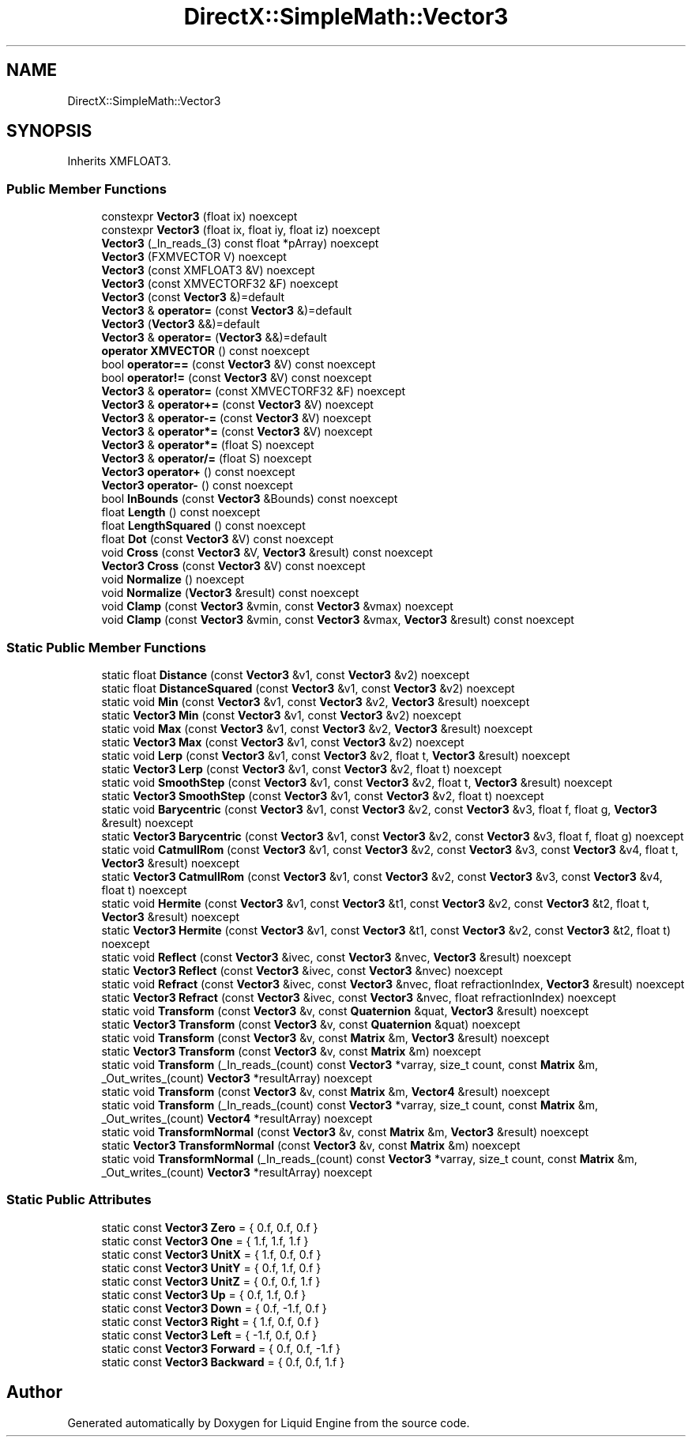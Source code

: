 .TH "DirectX::SimpleMath::Vector3" 3 "Fri Aug 11 2023" "Liquid Engine" \" -*- nroff -*-
.ad l
.nh
.SH NAME
DirectX::SimpleMath::Vector3
.SH SYNOPSIS
.br
.PP
.PP
Inherits XMFLOAT3\&.
.SS "Public Member Functions"

.in +1c
.ti -1c
.RI "constexpr \fBVector3\fP (float ix) noexcept"
.br
.ti -1c
.RI "constexpr \fBVector3\fP (float ix, float iy, float iz) noexcept"
.br
.ti -1c
.RI "\fBVector3\fP (_In_reads_(3) const float *pArray) noexcept"
.br
.ti -1c
.RI "\fBVector3\fP (FXMVECTOR V) noexcept"
.br
.ti -1c
.RI "\fBVector3\fP (const XMFLOAT3 &V) noexcept"
.br
.ti -1c
.RI "\fBVector3\fP (const XMVECTORF32 &F) noexcept"
.br
.ti -1c
.RI "\fBVector3\fP (const \fBVector3\fP &)=default"
.br
.ti -1c
.RI "\fBVector3\fP & \fBoperator=\fP (const \fBVector3\fP &)=default"
.br
.ti -1c
.RI "\fBVector3\fP (\fBVector3\fP &&)=default"
.br
.ti -1c
.RI "\fBVector3\fP & \fBoperator=\fP (\fBVector3\fP &&)=default"
.br
.ti -1c
.RI "\fBoperator XMVECTOR\fP () const noexcept"
.br
.ti -1c
.RI "bool \fBoperator==\fP (const \fBVector3\fP &V) const noexcept"
.br
.ti -1c
.RI "bool \fBoperator!=\fP (const \fBVector3\fP &V) const noexcept"
.br
.ti -1c
.RI "\fBVector3\fP & \fBoperator=\fP (const XMVECTORF32 &F) noexcept"
.br
.ti -1c
.RI "\fBVector3\fP & \fBoperator+=\fP (const \fBVector3\fP &V) noexcept"
.br
.ti -1c
.RI "\fBVector3\fP & \fBoperator\-=\fP (const \fBVector3\fP &V) noexcept"
.br
.ti -1c
.RI "\fBVector3\fP & \fBoperator*=\fP (const \fBVector3\fP &V) noexcept"
.br
.ti -1c
.RI "\fBVector3\fP & \fBoperator*=\fP (float S) noexcept"
.br
.ti -1c
.RI "\fBVector3\fP & \fBoperator/=\fP (float S) noexcept"
.br
.ti -1c
.RI "\fBVector3\fP \fBoperator+\fP () const noexcept"
.br
.ti -1c
.RI "\fBVector3\fP \fBoperator\-\fP () const noexcept"
.br
.ti -1c
.RI "bool \fBInBounds\fP (const \fBVector3\fP &Bounds) const noexcept"
.br
.ti -1c
.RI "float \fBLength\fP () const noexcept"
.br
.ti -1c
.RI "float \fBLengthSquared\fP () const noexcept"
.br
.ti -1c
.RI "float \fBDot\fP (const \fBVector3\fP &V) const noexcept"
.br
.ti -1c
.RI "void \fBCross\fP (const \fBVector3\fP &V, \fBVector3\fP &result) const noexcept"
.br
.ti -1c
.RI "\fBVector3\fP \fBCross\fP (const \fBVector3\fP &V) const noexcept"
.br
.ti -1c
.RI "void \fBNormalize\fP () noexcept"
.br
.ti -1c
.RI "void \fBNormalize\fP (\fBVector3\fP &result) const noexcept"
.br
.ti -1c
.RI "void \fBClamp\fP (const \fBVector3\fP &vmin, const \fBVector3\fP &vmax) noexcept"
.br
.ti -1c
.RI "void \fBClamp\fP (const \fBVector3\fP &vmin, const \fBVector3\fP &vmax, \fBVector3\fP &result) const noexcept"
.br
.in -1c
.SS "Static Public Member Functions"

.in +1c
.ti -1c
.RI "static float \fBDistance\fP (const \fBVector3\fP &v1, const \fBVector3\fP &v2) noexcept"
.br
.ti -1c
.RI "static float \fBDistanceSquared\fP (const \fBVector3\fP &v1, const \fBVector3\fP &v2) noexcept"
.br
.ti -1c
.RI "static void \fBMin\fP (const \fBVector3\fP &v1, const \fBVector3\fP &v2, \fBVector3\fP &result) noexcept"
.br
.ti -1c
.RI "static \fBVector3\fP \fBMin\fP (const \fBVector3\fP &v1, const \fBVector3\fP &v2) noexcept"
.br
.ti -1c
.RI "static void \fBMax\fP (const \fBVector3\fP &v1, const \fBVector3\fP &v2, \fBVector3\fP &result) noexcept"
.br
.ti -1c
.RI "static \fBVector3\fP \fBMax\fP (const \fBVector3\fP &v1, const \fBVector3\fP &v2) noexcept"
.br
.ti -1c
.RI "static void \fBLerp\fP (const \fBVector3\fP &v1, const \fBVector3\fP &v2, float t, \fBVector3\fP &result) noexcept"
.br
.ti -1c
.RI "static \fBVector3\fP \fBLerp\fP (const \fBVector3\fP &v1, const \fBVector3\fP &v2, float t) noexcept"
.br
.ti -1c
.RI "static void \fBSmoothStep\fP (const \fBVector3\fP &v1, const \fBVector3\fP &v2, float t, \fBVector3\fP &result) noexcept"
.br
.ti -1c
.RI "static \fBVector3\fP \fBSmoothStep\fP (const \fBVector3\fP &v1, const \fBVector3\fP &v2, float t) noexcept"
.br
.ti -1c
.RI "static void \fBBarycentric\fP (const \fBVector3\fP &v1, const \fBVector3\fP &v2, const \fBVector3\fP &v3, float f, float g, \fBVector3\fP &result) noexcept"
.br
.ti -1c
.RI "static \fBVector3\fP \fBBarycentric\fP (const \fBVector3\fP &v1, const \fBVector3\fP &v2, const \fBVector3\fP &v3, float f, float g) noexcept"
.br
.ti -1c
.RI "static void \fBCatmullRom\fP (const \fBVector3\fP &v1, const \fBVector3\fP &v2, const \fBVector3\fP &v3, const \fBVector3\fP &v4, float t, \fBVector3\fP &result) noexcept"
.br
.ti -1c
.RI "static \fBVector3\fP \fBCatmullRom\fP (const \fBVector3\fP &v1, const \fBVector3\fP &v2, const \fBVector3\fP &v3, const \fBVector3\fP &v4, float t) noexcept"
.br
.ti -1c
.RI "static void \fBHermite\fP (const \fBVector3\fP &v1, const \fBVector3\fP &t1, const \fBVector3\fP &v2, const \fBVector3\fP &t2, float t, \fBVector3\fP &result) noexcept"
.br
.ti -1c
.RI "static \fBVector3\fP \fBHermite\fP (const \fBVector3\fP &v1, const \fBVector3\fP &t1, const \fBVector3\fP &v2, const \fBVector3\fP &t2, float t) noexcept"
.br
.ti -1c
.RI "static void \fBReflect\fP (const \fBVector3\fP &ivec, const \fBVector3\fP &nvec, \fBVector3\fP &result) noexcept"
.br
.ti -1c
.RI "static \fBVector3\fP \fBReflect\fP (const \fBVector3\fP &ivec, const \fBVector3\fP &nvec) noexcept"
.br
.ti -1c
.RI "static void \fBRefract\fP (const \fBVector3\fP &ivec, const \fBVector3\fP &nvec, float refractionIndex, \fBVector3\fP &result) noexcept"
.br
.ti -1c
.RI "static \fBVector3\fP \fBRefract\fP (const \fBVector3\fP &ivec, const \fBVector3\fP &nvec, float refractionIndex) noexcept"
.br
.ti -1c
.RI "static void \fBTransform\fP (const \fBVector3\fP &v, const \fBQuaternion\fP &quat, \fBVector3\fP &result) noexcept"
.br
.ti -1c
.RI "static \fBVector3\fP \fBTransform\fP (const \fBVector3\fP &v, const \fBQuaternion\fP &quat) noexcept"
.br
.ti -1c
.RI "static void \fBTransform\fP (const \fBVector3\fP &v, const \fBMatrix\fP &m, \fBVector3\fP &result) noexcept"
.br
.ti -1c
.RI "static \fBVector3\fP \fBTransform\fP (const \fBVector3\fP &v, const \fBMatrix\fP &m) noexcept"
.br
.ti -1c
.RI "static void \fBTransform\fP (_In_reads_(count) const \fBVector3\fP *varray, size_t count, const \fBMatrix\fP &m, _Out_writes_(count) \fBVector3\fP *resultArray) noexcept"
.br
.ti -1c
.RI "static void \fBTransform\fP (const \fBVector3\fP &v, const \fBMatrix\fP &m, \fBVector4\fP &result) noexcept"
.br
.ti -1c
.RI "static void \fBTransform\fP (_In_reads_(count) const \fBVector3\fP *varray, size_t count, const \fBMatrix\fP &m, _Out_writes_(count) \fBVector4\fP *resultArray) noexcept"
.br
.ti -1c
.RI "static void \fBTransformNormal\fP (const \fBVector3\fP &v, const \fBMatrix\fP &m, \fBVector3\fP &result) noexcept"
.br
.ti -1c
.RI "static \fBVector3\fP \fBTransformNormal\fP (const \fBVector3\fP &v, const \fBMatrix\fP &m) noexcept"
.br
.ti -1c
.RI "static void \fBTransformNormal\fP (_In_reads_(count) const \fBVector3\fP *varray, size_t count, const \fBMatrix\fP &m, _Out_writes_(count) \fBVector3\fP *resultArray) noexcept"
.br
.in -1c
.SS "Static Public Attributes"

.in +1c
.ti -1c
.RI "static const \fBVector3\fP \fBZero\fP = { 0\&.f, 0\&.f, 0\&.f }"
.br
.ti -1c
.RI "static const \fBVector3\fP \fBOne\fP = { 1\&.f, 1\&.f, 1\&.f }"
.br
.ti -1c
.RI "static const \fBVector3\fP \fBUnitX\fP = { 1\&.f, 0\&.f, 0\&.f }"
.br
.ti -1c
.RI "static const \fBVector3\fP \fBUnitY\fP = { 0\&.f, 1\&.f, 0\&.f }"
.br
.ti -1c
.RI "static const \fBVector3\fP \fBUnitZ\fP = { 0\&.f, 0\&.f, 1\&.f }"
.br
.ti -1c
.RI "static const \fBVector3\fP \fBUp\fP = { 0\&.f, 1\&.f, 0\&.f }"
.br
.ti -1c
.RI "static const \fBVector3\fP \fBDown\fP = { 0\&.f, \-1\&.f, 0\&.f }"
.br
.ti -1c
.RI "static const \fBVector3\fP \fBRight\fP = { 1\&.f, 0\&.f, 0\&.f }"
.br
.ti -1c
.RI "static const \fBVector3\fP \fBLeft\fP = { \-1\&.f, 0\&.f, 0\&.f }"
.br
.ti -1c
.RI "static const \fBVector3\fP \fBForward\fP = { 0\&.f, 0\&.f, \-1\&.f }"
.br
.ti -1c
.RI "static const \fBVector3\fP \fBBackward\fP = { 0\&.f, 0\&.f, 1\&.f }"
.br
.in -1c

.SH "Author"
.PP 
Generated automatically by Doxygen for Liquid Engine from the source code\&.
